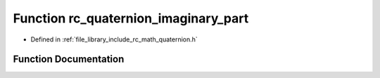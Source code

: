 .. _exhale_function_group___quaternion_1ga979a8b5919c153ccdd9cf1611bb5da95:

Function rc_quaternion_imaginary_part
=====================================

- Defined in :ref:`file_library_include_rc_math_quaternion.h`


Function Documentation
----------------------


.. doxygenfunction:: rc_quaternion_imaginary_part(rc_vector_t, rc_vector_t *)
   :project: librobotcontrol